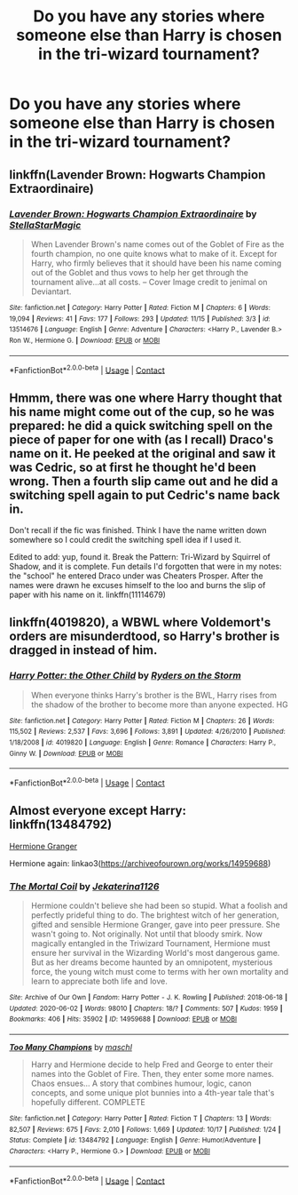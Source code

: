 #+TITLE: Do you have any stories where someone else than Harry is chosen in the tri-wizard tournament?

* Do you have any stories where someone else than Harry is chosen in the tri-wizard tournament?
:PROPERTIES:
:Author: RinSakami
:Score: 2
:DateUnix: 1605723307.0
:DateShort: 2020-Nov-18
:FlairText: Request
:END:

** linkffn(Lavender Brown: Hogwarts Champion Extraordinaire)
:PROPERTIES:
:Author: Genking48
:Score: 4
:DateUnix: 1605723575.0
:DateShort: 2020-Nov-18
:END:

*** [[https://www.fanfiction.net/s/13514676/1/][*/Lavender Brown: Hogwarts Champion Extraordinaire/*]] by [[https://www.fanfiction.net/u/13144643/StellaStarMagic][/StellaStarMagic/]]

#+begin_quote
  When Lavender Brown's name comes out of the Goblet of Fire as the fourth champion, no one quite knows what to make of it. Except for Harry, who firmly believes that it should have been his name coming out of the Goblet and thus vows to help her get through the tournament alive...at all costs. -- Cover Image credit to jenimal on Deviantart.
#+end_quote

^{/Site/:} ^{fanfiction.net} ^{*|*} ^{/Category/:} ^{Harry} ^{Potter} ^{*|*} ^{/Rated/:} ^{Fiction} ^{M} ^{*|*} ^{/Chapters/:} ^{6} ^{*|*} ^{/Words/:} ^{19,094} ^{*|*} ^{/Reviews/:} ^{41} ^{*|*} ^{/Favs/:} ^{177} ^{*|*} ^{/Follows/:} ^{293} ^{*|*} ^{/Updated/:} ^{11/15} ^{*|*} ^{/Published/:} ^{3/3} ^{*|*} ^{/id/:} ^{13514676} ^{*|*} ^{/Language/:} ^{English} ^{*|*} ^{/Genre/:} ^{Adventure} ^{*|*} ^{/Characters/:} ^{<Harry} ^{P.,} ^{Lavender} ^{B.>} ^{Ron} ^{W.,} ^{Hermione} ^{G.} ^{*|*} ^{/Download/:} ^{[[http://www.ff2ebook.com/old/ffn-bot/index.php?id=13514676&source=ff&filetype=epub][EPUB]]} ^{or} ^{[[http://www.ff2ebook.com/old/ffn-bot/index.php?id=13514676&source=ff&filetype=mobi][MOBI]]}

--------------

*FanfictionBot*^{2.0.0-beta} | [[https://github.com/FanfictionBot/reddit-ffn-bot/wiki/Usage][Usage]] | [[https://www.reddit.com/message/compose?to=tusing][Contact]]
:PROPERTIES:
:Author: FanfictionBot
:Score: 2
:DateUnix: 1605723598.0
:DateShort: 2020-Nov-18
:END:


** Hmmm, there was one where Harry thought that his name might come out of the cup, so he was prepared: he did a quick switching spell on the piece of paper for one with (as I recall) Draco's name on it. He peeked at the original and saw it was Cedric, so at first he thought he'd been wrong. Then a fourth slip came out and he did a switching spell again to put Cedric's name back in.

Don't recall if the fic was finished. Think I have the name written down somewhere so I could credit the switching spell idea if I used it.

Edited to add: yup, found it. Break the Pattern: Tri-Wizard by Squirrel of Shadow, and it is complete. Fun details I'd forgotten that were in my notes: the "school" he entered Draco under was Cheaters Prosper. After the names were drawn he excuses himself to the loo and burns the slip of paper with his name on it. linkffn(11114679)
:PROPERTIES:
:Author: JennaSayquah
:Score: 3
:DateUnix: 1605729555.0
:DateShort: 2020-Nov-18
:END:


** linkffn(4019820), a WBWL where Voldemort's orders are misunderdtood, so Harry's brother is dragged in instead of him.
:PROPERTIES:
:Author: Omeganian
:Score: 2
:DateUnix: 1605728480.0
:DateShort: 2020-Nov-18
:END:

*** [[https://www.fanfiction.net/s/4019820/1/][*/Harry Potter: the Other Child/*]] by [[https://www.fanfiction.net/u/1340000/Ryders-on-the-Storm][/Ryders on the Storm/]]

#+begin_quote
  When everyone thinks Harry's brother is the BWL, Harry rises from the shadow of the brother to become more than anyone expected. HG
#+end_quote

^{/Site/:} ^{fanfiction.net} ^{*|*} ^{/Category/:} ^{Harry} ^{Potter} ^{*|*} ^{/Rated/:} ^{Fiction} ^{M} ^{*|*} ^{/Chapters/:} ^{26} ^{*|*} ^{/Words/:} ^{115,502} ^{*|*} ^{/Reviews/:} ^{2,537} ^{*|*} ^{/Favs/:} ^{3,696} ^{*|*} ^{/Follows/:} ^{3,891} ^{*|*} ^{/Updated/:} ^{4/26/2010} ^{*|*} ^{/Published/:} ^{1/18/2008} ^{*|*} ^{/id/:} ^{4019820} ^{*|*} ^{/Language/:} ^{English} ^{*|*} ^{/Genre/:} ^{Romance} ^{*|*} ^{/Characters/:} ^{Harry} ^{P.,} ^{Ginny} ^{W.} ^{*|*} ^{/Download/:} ^{[[http://www.ff2ebook.com/old/ffn-bot/index.php?id=4019820&source=ff&filetype=epub][EPUB]]} ^{or} ^{[[http://www.ff2ebook.com/old/ffn-bot/index.php?id=4019820&source=ff&filetype=mobi][MOBI]]}

--------------

*FanfictionBot*^{2.0.0-beta} | [[https://github.com/FanfictionBot/reddit-ffn-bot/wiki/Usage][Usage]] | [[https://www.reddit.com/message/compose?to=tusing][Contact]]
:PROPERTIES:
:Author: FanfictionBot
:Score: 1
:DateUnix: 1605728499.0
:DateShort: 2020-Nov-18
:END:


** Almost everyone except Harry: linkffn(13484792)

[[https://www.portkey-archive.org/story/7700/14][Hermione Granger]]

Hermione again: linkao3([[https://archiveofourown.org/works/14959688]])
:PROPERTIES:
:Author: davidwelch158
:Score: 1
:DateUnix: 1605727133.0
:DateShort: 2020-Nov-18
:END:

*** [[https://archiveofourown.org/works/14959688][*/The Mortal Coil/*]] by [[https://www.archiveofourown.org/users/Jekaterina1126/pseuds/Jekaterina1126][/Jekaterina1126/]]

#+begin_quote
  Hermione couldn't believe she had been so stupid. What a foolish and perfectly prideful thing to do. The brightest witch of her generation, gifted and sensible Hermione Granger, gave into peer pressure. She wasn't going to. Not originally. Not until that bloody smirk. Now magically entangled in the Triwizard Tournament, Hermione must ensure her survival in the Wizarding World's most dangerous game. But as her dreams become haunted by an omnipotent, mysterious force, the young witch must come to terms with her own mortality and learn to appreciate both life and love.
#+end_quote

^{/Site/:} ^{Archive} ^{of} ^{Our} ^{Own} ^{*|*} ^{/Fandom/:} ^{Harry} ^{Potter} ^{-} ^{J.} ^{K.} ^{Rowling} ^{*|*} ^{/Published/:} ^{2018-06-18} ^{*|*} ^{/Updated/:} ^{2020-06-02} ^{*|*} ^{/Words/:} ^{98010} ^{*|*} ^{/Chapters/:} ^{18/?} ^{*|*} ^{/Comments/:} ^{507} ^{*|*} ^{/Kudos/:} ^{1959} ^{*|*} ^{/Bookmarks/:} ^{406} ^{*|*} ^{/Hits/:} ^{35902} ^{*|*} ^{/ID/:} ^{14959688} ^{*|*} ^{/Download/:} ^{[[https://archiveofourown.org/downloads/14959688/The%20Mortal%20Coil.epub?updated_at=1591124484][EPUB]]} ^{or} ^{[[https://archiveofourown.org/downloads/14959688/The%20Mortal%20Coil.mobi?updated_at=1591124484][MOBI]]}

--------------

[[https://www.fanfiction.net/s/13484792/1/][*/Too Many Champions/*]] by [[https://www.fanfiction.net/u/11300541/maschl][/maschl/]]

#+begin_quote
  Harry and Hermione decide to help Fred and George to enter their names into the Goblet of Fire. Then, they enter some more names. Chaos ensues... A story that combines humour, logic, canon concepts, and some unique plot bunnies into a 4th-year tale that's hopefully different. COMPLETE
#+end_quote

^{/Site/:} ^{fanfiction.net} ^{*|*} ^{/Category/:} ^{Harry} ^{Potter} ^{*|*} ^{/Rated/:} ^{Fiction} ^{T} ^{*|*} ^{/Chapters/:} ^{13} ^{*|*} ^{/Words/:} ^{82,507} ^{*|*} ^{/Reviews/:} ^{675} ^{*|*} ^{/Favs/:} ^{2,010} ^{*|*} ^{/Follows/:} ^{1,669} ^{*|*} ^{/Updated/:} ^{10/17} ^{*|*} ^{/Published/:} ^{1/24} ^{*|*} ^{/Status/:} ^{Complete} ^{*|*} ^{/id/:} ^{13484792} ^{*|*} ^{/Language/:} ^{English} ^{*|*} ^{/Genre/:} ^{Humor/Adventure} ^{*|*} ^{/Characters/:} ^{<Harry} ^{P.,} ^{Hermione} ^{G.>} ^{*|*} ^{/Download/:} ^{[[http://www.ff2ebook.com/old/ffn-bot/index.php?id=13484792&source=ff&filetype=epub][EPUB]]} ^{or} ^{[[http://www.ff2ebook.com/old/ffn-bot/index.php?id=13484792&source=ff&filetype=mobi][MOBI]]}

--------------

*FanfictionBot*^{2.0.0-beta} | [[https://github.com/FanfictionBot/reddit-ffn-bot/wiki/Usage][Usage]] | [[https://www.reddit.com/message/compose?to=tusing][Contact]]
:PROPERTIES:
:Author: FanfictionBot
:Score: 1
:DateUnix: 1605727153.0
:DateShort: 2020-Nov-18
:END:
